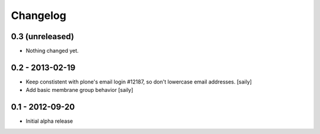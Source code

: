 Changelog
=========

0.3 (unreleased)
----------------

- Nothing changed yet.


0.2 - 2013-02-19
----------------

- Keep constistent with plone's email login #12187, so don't lowercase email
  addresses.
  [saily]

- Add basic membrane group behavior
  [saily]


0.1 - 2012-09-20
----------------

- Initial alpha release
